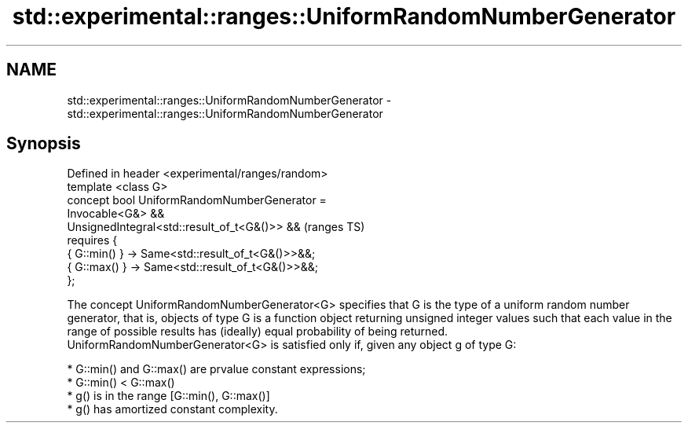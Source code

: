 .TH std::experimental::ranges::UniformRandomNumberGenerator 3 "2020.03.24" "http://cppreference.com" "C++ Standard Libary"
.SH NAME
std::experimental::ranges::UniformRandomNumberGenerator \- std::experimental::ranges::UniformRandomNumberGenerator

.SH Synopsis

  Defined in header <experimental/ranges/random>
  template <class G>
  concept bool UniformRandomNumberGenerator =
  Invocable<G&> &&
  UnsignedIntegral<std::result_of_t<G&()>> &&      (ranges TS)
  requires {
  { G::min() } -> Same<std::result_of_t<G&()>>&&;
  { G::max() } -> Same<std::result_of_t<G&()>>&&;
  };

  The concept UniformRandomNumberGenerator<G> specifies that G is the type of a uniform random number generator, that is, objects of type G is a function object returning unsigned integer values such that each value in the range of possible results has (ideally) equal probability of being returned.
  UniformRandomNumberGenerator<G> is satisfied only if, given any object g of type G:

  * G::min() and G::max() are prvalue constant expressions;
  * G::min() < G::max()
  * g() is in the range [G::min(), G::max()]
  * g() has amortized constant complexity.




